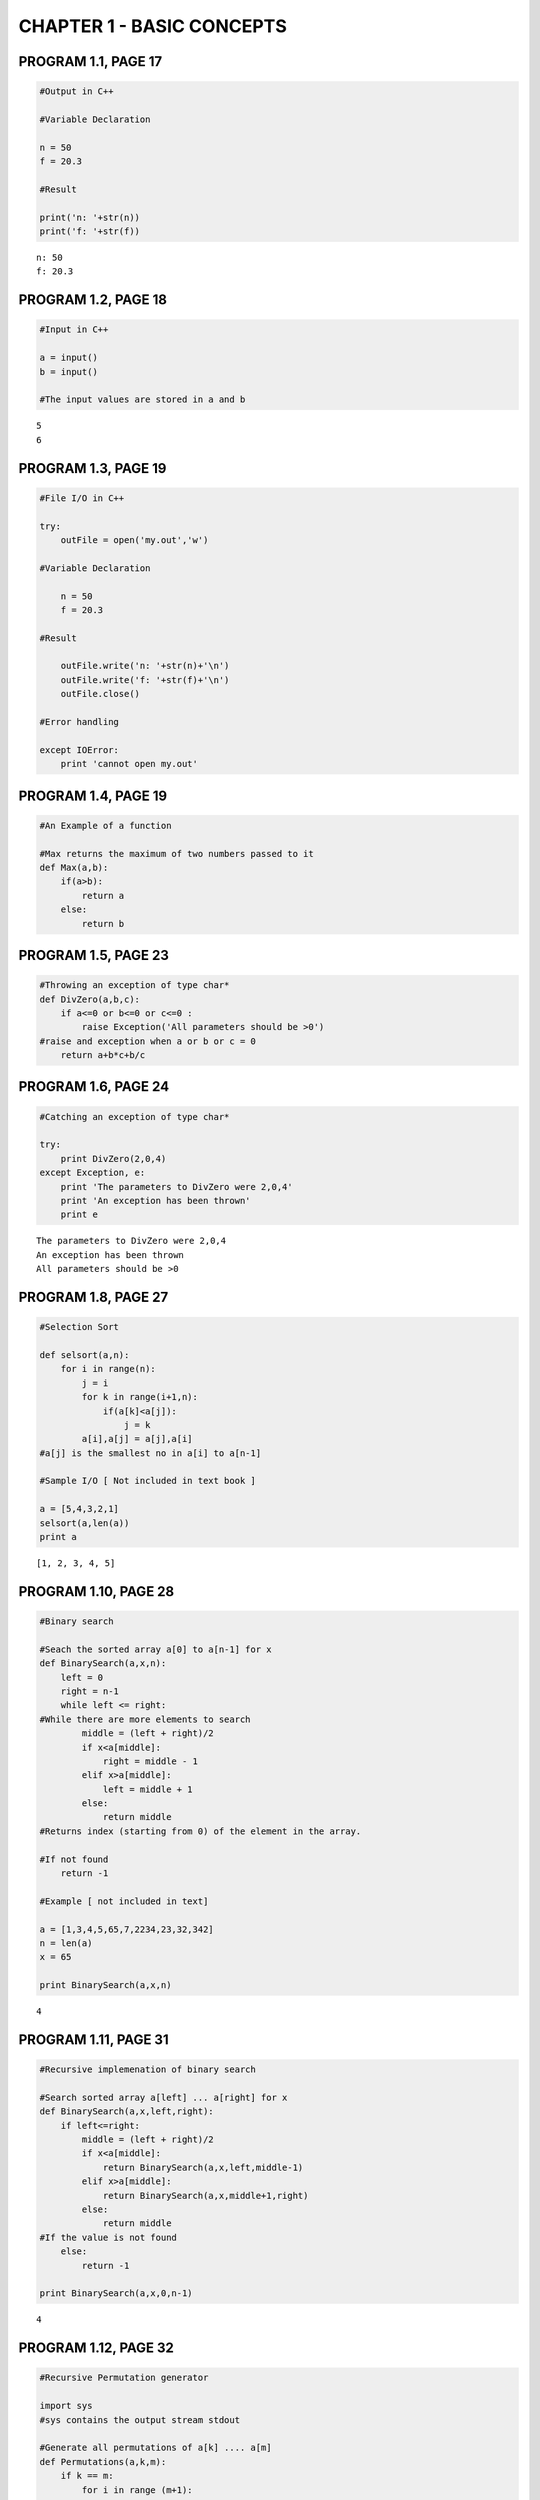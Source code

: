 
CHAPTER 1 - BASIC CONCEPTS
==========================

PROGRAM 1.1, PAGE 17
--------------------

.. code:: python

    #Output in C++
    
    #Variable Declaration
    
    n = 50
    f = 20.3
    
    #Result
    
    print('n: '+str(n))
    print('f: '+str(f))

.. parsed-literal::

    n: 50
    f: 20.3


PROGRAM 1.2, PAGE 18
--------------------

.. code:: python

    #Input in C++
    
    a = input()
    b = input()
    
    #The input values are stored in a and b

.. parsed-literal::

    5
    6


PROGRAM 1.3, PAGE 19
--------------------

.. code:: python

    #File I/O in C++
    
    try:
        outFile = open('my.out','w')
        
    #Variable Declaration
    
        n = 50
        f = 20.3
    
    #Result
    
        outFile.write('n: '+str(n)+'\n')
        outFile.write('f: '+str(f)+'\n')
        outFile.close()
        
    #Error handling
    
    except IOError:
        print 'cannot open my.out'
PROGRAM 1.4, PAGE 19
--------------------

.. code:: python

    #An Example of a function
    
    #Max returns the maximum of two numbers passed to it
    def Max(a,b):
        if(a>b):
            return a
        else:
            return b
PROGRAM 1.5, PAGE 23
--------------------

.. code:: python

    #Throwing an exception of type char*
    def DivZero(a,b,c):
        if a<=0 or b<=0 or c<=0 :
            raise Exception('All parameters should be >0')
    #raise and exception when a or b or c = 0
        return a+b*c+b/c
PROGRAM 1.6, PAGE 24
--------------------

.. code:: python

    #Catching an exception of type char*
    
    try:
        print DivZero(2,0,4)
    except Exception, e:
        print 'The parameters to DivZero were 2,0,4'
        print 'An exception has been thrown'
        print e

.. parsed-literal::

    The parameters to DivZero were 2,0,4
    An exception has been thrown
    All parameters should be >0


PROGRAM 1.8, PAGE 27
--------------------

.. code:: python

    #Selection Sort
    
    def selsort(a,n):
        for i in range(n):
            j = i
            for k in range(i+1,n):
                if(a[k]<a[j]):
                    j = k
            a[i],a[j] = a[j],a[i]
    #a[j] is the smallest no in a[i] to a[n-1]
           
    #Sample I/O [ Not included in text book ]
    
    a = [5,4,3,2,1]
    selsort(a,len(a))
    print a

.. parsed-literal::

    [1, 2, 3, 4, 5]


PROGRAM 1.10, PAGE 28
---------------------

.. code:: python

    #Binary search
    
    #Seach the sorted array a[0] to a[n-1] for x
    def BinarySearch(a,x,n):
        left = 0
        right = n-1
        while left <= right:
    #While there are more elements to search
            middle = (left + right)/2
            if x<a[middle]:
                right = middle - 1
            elif x>a[middle]:
                left = middle + 1
            else: 
                return middle
    #Returns index (starting from 0) of the element in the array.
            
    #If not found
        return -1
    
    #Example [ not included in text]
    
    a = [1,3,4,5,65,7,2234,23,32,342]
    n = len(a)
    x = 65
    
    print BinarySearch(a,x,n)

.. parsed-literal::

    4


PROGRAM 1.11, PAGE 31
---------------------

.. code:: python

    #Recursive implemenation of binary search
    
    #Search sorted array a[left] ... a[right] for x
    def BinarySearch(a,x,left,right):
        if left<=right:
            middle = (left + right)/2
            if x<a[middle]:
                return BinarySearch(a,x,left,middle-1)
            elif x>a[middle]:
                return BinarySearch(a,x,middle+1,right)
            else:
                return middle
    #If the value is not found
        else:
            return -1
    
    print BinarySearch(a,x,0,n-1)

.. parsed-literal::

    4


PROGRAM 1.12, PAGE 32
---------------------

.. code:: python

    #Recursive Permutation generator
    
    import sys
    #sys contains the output stream stdout
    
    #Generate all permutations of a[k] .... a[m]
    def Permutations(a,k,m):
        if k == m:
            for i in range (m+1):
                sys.stdout.write(str(a[i])+' ')
            sys.stdout.write('\n')
        else:
    #a[k:m] has more than one permutation. Generate these recursively
     
            for i in range (k,m+1):
                    a[k],a[i] = a[i],a[k]
                    Permutations(a,k+1,m)
                    a[k],a[i] = a[i],a[k]
                    
    #Sample I/O [Not included in textbook]
    a = [1,5,2]
    Permutations(a,0,len(a)-1)

.. parsed-literal::

    1 5 2 
    1 2 5 
    5 1 2 
    5 2 1 
    2 5 1 
    2 1 5 


PROGRAM 1.13, PAGE 35
---------------------

.. code:: python

    #Compute the product of the elements a[0:n-1]
    
    import operator
    
    def accumulate(a,start,end,initialValue,op):
    #returns op(sum or product or difference etc ) of values
    
    #since python does not have mechanism for pointer implementations
    #array implementation of accumulate is done
    #start -> index of first element of array a
    #end -> index of last element of array a
    
        for e in range(start,end+1):
            initialValue = op(initialValue,a[e])
        return initialValue
    
    #Returns the product of numbers a[0] ... a[n-1]
    def Product(a,n):
        initVal = 1
        return accumulate(a,0,n-1,initVal,operator.mul)
PROGRAM 1.14, PAGE 36
---------------------

.. code:: python

    #Permutations using the STL algorithm next_permutation
    
    import itertools
    
    #contains support for permutations() which is python equivalent of 
    #C++ STL function next_permutation
    
    class next_permutation_generator(object):
        def __init__(self, a,m ):
            self.permutation_iterator = itertools.permutations("".join(c for c in a[:m]))
        def __call__(self, a,m):
            '''Returns True if next permutation of a exists'''
            try:
                del a[:]
                for c in next(self.permutation_iterator):
                    a.append(c)
                return True
            except StopIteration:
                return False
    
    def Permutations(a,m):
        '''Print all permutations of a[0:m]'''
        a= list(a)
    #converts string a to list a to facilitate inplace computation
    #so as to make next_permutation functionally similar to 
    #call by reference function in C++
        next_permutation = next_permutation_generator(a,m) 
    
        while next_permutation(a,m):
            print "".join(c for c in a)
            
    #sample I/O  [ Not included in textbook]
    Permutations('ABCDEF',3)

.. parsed-literal::

    ABC
    ACB
    BAC
    BCA
    CAB
    CBA


PROGRAM 1.6, PAGE 38
--------------------

.. code:: python

    #Function to compute a+b+b*c+(a+b-c)/(a+b)+4.0
    
    def Abc(a,b,c):
        a = float(a)
        b = float(b)
        c = float(c)
        return a+b+b*c+(a+b-c)/(a+b)+4.0
PROGRAM 1.17, PAGE 39
---------------------

.. code:: python

    #Iterative function for sum
    
    def Sum(a,n):
        s = 0
        for i in range(n):
            s += a[i]
        return s
PROGRAM 1.18, PAGE 39
---------------------

.. code:: python

    #Recursive function for sum
    def Rsum(a,n):
        if n<=0:
            return 0
        else:
            return Rsum(a,n-1)+a[n-1]
PROGRAM 1.19, PAGE 44
---------------------

.. code:: python

    #Program 1.17 with count statements added (to compute time complexity)
    count = 0
    def Sum(a,n):
        s = 0
        global count
        count += 1
        for i in range(n):
            count += 1    #for for loop
            s += a[i]
            count += 1    #for assignment
        count += 1        #for last time of for
        count += 1        #for return
        return s
PROGRAM 1.20, PAGE 44
---------------------

.. code:: python

    #Simplified version of Program 1.19
    
    count = 0
    def Sum(a,n):
        s =0
        global count
        for i in range(n):
            s += a[i]
            count +=2
        count +=3
        return s
PROGRAM 1.21, PAGE 45
---------------------

.. code:: python

    #Program 1.18 with count statements added
    count = 0
    def Rsum(a,n):
        if n<=0:
            global count
            count += 1     # for return
            return 0
        else:
            count += 1     # for return
            return Rsum(a,n-1)+a[n-1]
PROGRAM 1.22, PAGE 46
---------------------

.. code:: python

    #Matrix Addition
    import numpy as np
    def Add(a,b,c,m,n):
        for i in range(m):
            c.__setitem__(i, [ a[i][j]+b[i][j] for j in range(n)])
            #Inplace assignment (__setitem__) for C++ style call by reference
    
    #Sample I/O - [Not given in textbook]
    
    a = [[1,2,3],[4,5,6],[7,8,9]]
    b = [[1,2,3],[4,5,6],[7,8,9]]
    c = [[],[],[]]
    Add(a,b,c,3,3)
    c = np.array(c,float)
    print c

.. parsed-literal::

    [[  2.   4.   6.]
     [  8.  10.  12.]
     [ 14.  16.  18.]]


PROGRAM 1.23, PAGE 47
---------------------

.. code:: python

    #Matrix addition with counting statements
    
    def Add(a,b,c,m,n):
        global count
        count += 1
        #for for loop i
        for i in range(m):
            count += 1    #for for loop j
            s = [a[i,j]+b[i,j] for j in range(n)]
            c.__setitem__(i,s)
            count += 1    #for assignment
            count += 1 #for last time for j
        count += 1 #for last time for i    
PROGRAM 1.24, PAGE 47
---------------------

.. code:: python

    #Simplified program with counting only
    
    def Add(a,b,c,m,n):
        global count
        for i in range(m):
            for j in range(n):
                count += 2
            count += 2
        count += 1
PROGRAM 1.25, PAGE 50
---------------------

.. code:: python

    #Fibonacci Numbers
    def Fibonacci(n):
        '''Compute the Fibonacci number Fn'''
        if n<= 1:
            print n   #F0 = 0 and F1 = 1
        else:
            #Compute Fn
            fnm2 = 0
            fnm1 = 1
            for i in range(2,n+1):
                fn = fnm1 + fnm2
                fnm2 = fnm1
                fnm1 = fn
            print fn
            
    #Sample I/O [Not in textbook]
    Fibonacci(7)

.. parsed-literal::

    13


PROGRAM 1.26, PAGE 58
---------------------

.. code:: python

    #Magic Square
    
    def Magic(n):
        '''Create a magic square of size n,n is odd'''
        MaxSize = 51
        
        #Check correctness of n
        if (n>MaxSize) or (n<1):
            raise Exception('Error!..n out of range')
        elif (n%2) == 0:
            raise Exception('Error!..n is even')
        
        #n is odd. Coxeter's rule can be applied
        square = np.zeros((n,n))
        square[0][(n-1)/2] = 1
        #middle row of 1st element
                
        # i and j are current positions
        key = 2
        i = 0
        j = (n-1)/2
        nsquared = n*n
        while key <= nsquared:
            #Move up and left
            k = (n-1) if (i-1)<0 else (i-1)
            l = (n-1) if (j-1)<0 else (j-1)
            if square[k][l] != 0 :    #if square occupied, move down
                i = (i+1)%n
            else:
                #Square is unoccupied
                i = k
                j = l
            square[i][j] = key
            key +=  1
        print 'magic square of size', n
        print square
    
    #Sample I/O [ Not in textbook ]
    Magic(5)


.. parsed-literal::

    magic square of size 5
    [[ 15.   8.   1.  24.  17.]
     [ 16.  14.   7.   5.  23.]
     [ 22.  20.  13.   6.   4.]
     [  3.  21.  19.  12.  10.]
     [  9.   2.  25.  18.  11.]]


PROGRAM 1.27, PAGE 62
---------------------

.. code:: python

    #Sequental Search
    i = 0
    def SequentialSearch(a,n,x):
        global i
        for i in range(n):
            if(a[i] == x):
                break
        if(i==n):
            return -1
        else:
            return i
    
    #Sample I/O - [ Not in Textbook]
    a = [1,3,4,5,65,7,2234,23,32,342]
    print SequentialSearch(a,len(a),32)

.. parsed-literal::

    8


PROGRAM 1.28, PAGE 63
---------------------

.. code:: python

    #Program to time Program 1.27
    
    #For getting the current processor time
    import time as t
    
    def TimeSearch():                
        a = range(1,1001)
        n = [10*j for j in range(10)] + [100*j+100 for j in range(10)]
        print 'n time'
        for j in range(20):
            #Obtain Computing times
            start = t.clock()                      #Start timer
            k = SequentialSearch(a,n[j],0)   #Unsuccessfull search
            stop = t.clock()                       #Stop timer
            runTime = (stop - start)
            print n[j],' ',runTime
        print 'Times are in hundredths of a second'
    
    #Sample I/O not included in text book:
    TimeSearch()
    
    #Returns all zeros since accuracy of clock is 1/100 of a second

.. parsed-literal::

    n time
    0   0.0
    10   0.0
    20   0.0
    30   0.0
    40   0.0
    50   0.0
    60   0.0
    70   0.0
    80   0.0
    90   0.0
    100   0.0
    200   0.0
    300   0.0
    400   0.0
    500   0.0
    600   0.0
    700   0.0
    800   0.0
    900   0.0
    1000   0.0
    Times are in hundredths of a second


PROGRAM 1.29, PAGE 65
---------------------

.. code:: python

    #Timing Program - (Using repetitive testing)
    
    #For getting the current processor time
    import time as t
    
    def TimeSearch():                
        a = range(1,1001)
        n = [10*j for j in range(10)] + [100*j+100 for j in range(10)]
        r = [300000,300000,200000,200000,100000,100000,100000,80000,80000]
        r += [50000,50000,25000,15000,15000,10000,7500,7000,6000,5000,5000]
        
        print 'n totalTime runTime'
        for j in range(20):
            #Obtain Computing times
            start = t.clock()                      #Start timer
            for b in range (r[j]+1):
                k = SequentialSearch(a,n[j],0)   #Unsuccessfull search
            stop = t.clock()                       #Stop timer
            totalTime = (stop - start)*1000
            runTime = float(totalTime)/float(r[j])
            print n[j],' ', totalTime,' ',runTime
        print 'Times are in hundredths of a second'
    
    #Sample I/O not included in text book:
    TimeSearch()
    
    #Returns all zeros since accuracy of clock is 1/100 of a second

.. parsed-literal::

    n totalTime runTime
    0   100.0   0.000333333333333
    10   270.0   0.0009
    20   280.0   0.0014
    30   370.0   0.00185
    40   240.0   0.0024
    50   300.0   0.003
    60   350.0   0.0035
    70   300.0   0.00375
    80   350.0   0.004375
    90   240.0   0.0048
    100   270.0   0.0054
    200   260.0   0.0104
    300   230.0   0.0153333333333
    400   320.0   0.0213333333333
    500   260.0   0.026
    600   250.0   0.0333333333333
    700   260.0   0.0371428571429
    800   260.0   0.0433333333333
    900   240.0   0.048
    1000   270.0   0.054
    Times are in hundredths of a second

